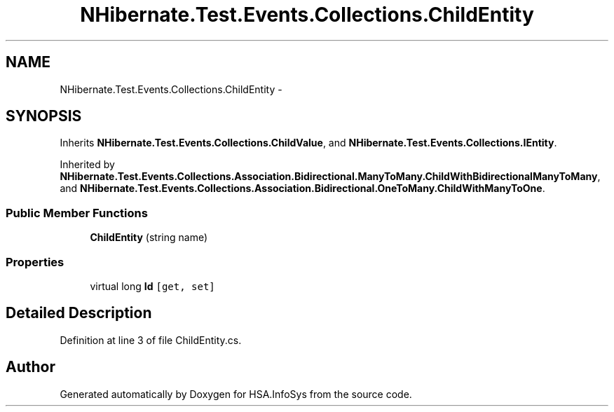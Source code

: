 .TH "NHibernate.Test.Events.Collections.ChildEntity" 3 "Fri Jul 5 2013" "Version 1.0" "HSA.InfoSys" \" -*- nroff -*-
.ad l
.nh
.SH NAME
NHibernate.Test.Events.Collections.ChildEntity \- 
.SH SYNOPSIS
.br
.PP
.PP
Inherits \fBNHibernate\&.Test\&.Events\&.Collections\&.ChildValue\fP, and \fBNHibernate\&.Test\&.Events\&.Collections\&.IEntity\fP\&.
.PP
Inherited by \fBNHibernate\&.Test\&.Events\&.Collections\&.Association\&.Bidirectional\&.ManyToMany\&.ChildWithBidirectionalManyToMany\fP, and \fBNHibernate\&.Test\&.Events\&.Collections\&.Association\&.Bidirectional\&.OneToMany\&.ChildWithManyToOne\fP\&.
.SS "Public Member Functions"

.in +1c
.ti -1c
.RI "\fBChildEntity\fP (string name)"
.br
.in -1c
.SS "Properties"

.in +1c
.ti -1c
.RI "virtual long \fBId\fP\fC [get, set]\fP"
.br
.in -1c
.SH "Detailed Description"
.PP 
Definition at line 3 of file ChildEntity\&.cs\&.

.SH "Author"
.PP 
Generated automatically by Doxygen for HSA\&.InfoSys from the source code\&.
